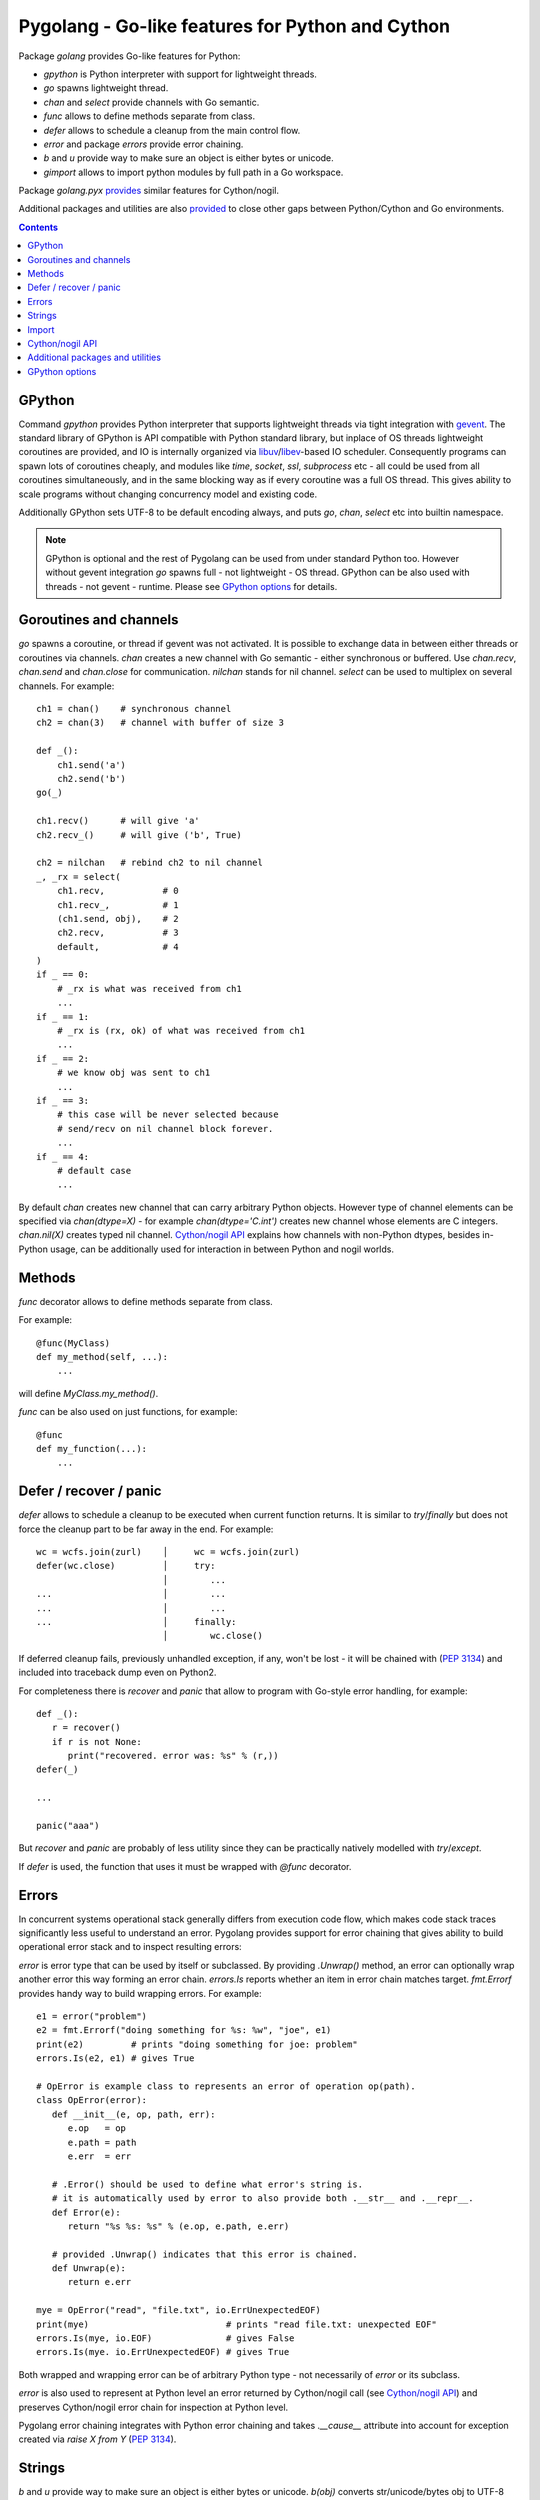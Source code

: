 ===================================================
 Pygolang - Go-like features for Python and Cython
===================================================

Package `golang` provides Go-like features for Python:

- `gpython` is Python interpreter with support for lightweight threads.
- `go` spawns lightweight thread.
- `chan` and `select` provide channels with Go semantic.
- `func` allows to define methods separate from class.
- `defer` allows to schedule a cleanup from the main control flow.
- `error` and package `errors` provide error chaining.
- `b` and `u` provide way to make sure an object is either bytes or unicode.
- `gimport` allows to import python modules by full path in a Go workspace.

Package `golang.pyx` provides__ similar features for Cython/nogil.

__ `Cython/nogil API`_

Additional packages and utilities are also provided__ to close other gaps
between Python/Cython and Go environments.

__ `Additional packages and utilities`_



.. contents::
   :depth: 1


GPython
-------

Command `gpython` provides Python interpreter that supports lightweight threads
via tight integration with gevent__. The standard library of GPython is API
compatible with Python standard library, but inplace of OS threads lightweight
coroutines are provided, and IO is internally organized via
libuv__/libev__-based IO scheduler. Consequently programs can spawn lots of
coroutines cheaply, and modules like `time`, `socket`, `ssl`, `subprocess` etc -
all could be used from all coroutines simultaneously, and in the same blocking way
as if every coroutine was a full OS thread. This gives ability to scale programs
without changing concurrency model and existing code.

__ http://www.gevent.org/
__ http://libuv.org/
__ http://software.schmorp.de/pkg/libev.html


Additionally GPython sets UTF-8 to be default encoding always, and puts `go`,
`chan`, `select` etc into builtin namespace.

.. note::

   GPython is optional and the rest of Pygolang can be used from under standard Python too.
   However without gevent integration `go` spawns full - not lightweight - OS thread.
   GPython can be also used with threads - not gevent - runtime. Please see
   `GPython options`_ for details.


Goroutines and channels
-----------------------

`go` spawns a coroutine, or thread if gevent was not activated. It is possible to
exchange data in between either threads or coroutines via channels. `chan`
creates a new channel with Go semantic - either synchronous or buffered. Use
`chan.recv`, `chan.send` and `chan.close` for communication. `nilchan`
stands for nil channel. `select` can be used to multiplex on several
channels. For example::

    ch1 = chan()    # synchronous channel
    ch2 = chan(3)   # channel with buffer of size 3

    def _():
        ch1.send('a')
        ch2.send('b')
    go(_)

    ch1.recv()      # will give 'a'
    ch2.recv_()     # will give ('b', True)

    ch2 = nilchan   # rebind ch2 to nil channel
    _, _rx = select(
        ch1.recv,           # 0
        ch1.recv_,          # 1
        (ch1.send, obj),    # 2
        ch2.recv,           # 3
        default,            # 4
    )
    if _ == 0:
        # _rx is what was received from ch1
        ...
    if _ == 1:
        # _rx is (rx, ok) of what was received from ch1
        ...
    if _ == 2:
        # we know obj was sent to ch1
        ...
    if _ == 3:
        # this case will be never selected because
        # send/recv on nil channel block forever.
        ...
    if _ == 4:
        # default case
        ...

By default `chan` creates new channel that can carry arbitrary Python objects.
However type of channel elements can be specified via `chan(dtype=X)` - for
example `chan(dtype='C.int')` creates new channel whose elements are C
integers. `chan.nil(X)` creates typed nil channel. `Cython/nogil API`_
explains how channels with non-Python dtypes, besides in-Python usage, can be
additionally used for interaction in between Python and nogil worlds.


Methods
-------

`func` decorator allows to define methods separate from class.

For example::

  @func(MyClass)
  def my_method(self, ...):
      ...

will define `MyClass.my_method()`.

`func` can be also used on just functions, for example::

  @func
  def my_function(...):
      ...


Defer / recover / panic
-----------------------

`defer` allows to schedule a cleanup to be executed when current function
returns. It is similar to `try`/`finally` but does not force the cleanup part
to be far away in the end. For example::

   wc = wcfs.join(zurl)    │     wc = wcfs.join(zurl)
   defer(wc.close)         │     try:
                           │        ...
   ...                     │        ...
   ...                     │        ...
   ...                     │     finally:
                           │        wc.close()

If deferred cleanup fails, previously unhandled exception, if any, won't be
lost - it will be chained with (`PEP 3134`__) and included into traceback dump
even on Python2.

__ https://www.python.org/dev/peps/pep-3134/

For completeness there is `recover` and `panic` that allow to program with
Go-style error handling, for example::

   def _():
      r = recover()
      if r is not None:
         print("recovered. error was: %s" % (r,))
   defer(_)

   ...

   panic("aaa")

But `recover` and `panic` are probably of less utility since they can be
practically natively modelled with `try`/`except`.

If `defer` is used, the function that uses it must be wrapped with `@func`
decorator.


Errors
------

In concurrent systems operational stack generally differs from execution code
flow, which makes code stack traces significantly less useful to understand an
error. Pygolang provides support for error chaining that gives ability to build
operational error stack and to inspect resulting errors:

`error` is error type that can be used by itself or subclassed. By
providing `.Unwrap()` method, an error can optionally wrap another error this
way forming an error chain. `errors.Is` reports whether an item in error chain
matches target. `fmt.Errorf` provides handy way to build wrapping errors.
For example::

   e1 = error("problem")
   e2 = fmt.Errorf("doing something for %s: %w", "joe", e1)
   print(e2)         # prints "doing something for joe: problem"
   errors.Is(e2, e1) # gives True

   # OpError is example class to represents an error of operation op(path).
   class OpError(error):
      def __init__(e, op, path, err):
         e.op   = op
         e.path = path
         e.err  = err

      # .Error() should be used to define what error's string is.
      # it is automatically used by error to also provide both .__str__ and .__repr__.
      def Error(e):
         return "%s %s: %s" % (e.op, e.path, e.err)

      # provided .Unwrap() indicates that this error is chained.
      def Unwrap(e):
         return e.err

   mye = OpError("read", "file.txt", io.ErrUnexpectedEOF)
   print(mye)                          # prints "read file.txt: unexpected EOF"
   errors.Is(mye, io.EOF)              # gives False
   errors.Is(mye. io.ErrUnexpectedEOF) # gives True

Both wrapped and wrapping error can be of arbitrary Python type - not
necessarily of `error` or its subclass.

`error` is also used to represent at Python level an error returned by
Cython/nogil call (see `Cython/nogil API`_) and preserves Cython/nogil error
chain for inspection at Python level.

Pygolang error chaining integrates with Python error chaining and takes
`.__cause__` attribute into account for exception created via `raise X from Y`
(`PEP 3134`__).

__ https://www.python.org/dev/peps/pep-3134/


Strings
-------

`b` and `u` provide way to make sure an object is either bytes or unicode.
`b(obj)` converts str/unicode/bytes obj to UTF-8 encoded bytestring, while
`u(obj)` converts str/unicode/bytes obj to unicode string. For example::

   b("привет мир")   # -> gives bytes corresponding to UTF-8 encoding of "привет мир".

   def f(s):
      s = u(s)       # make sure s is unicode, decoding as UTF-8(*) if it was bytes.
      ...            # (*) but see below about lack of decode errors.

The conversion in both encoding and decoding never fails and never looses
information: `b(u(·))` and `u(b(·))` are always identity for bytes and unicode
correspondingly, even if bytes input is not valid UTF-8.


Import
------

`gimport` provides way to import python modules by full path in a Go workspace.

For example

::

    lonet = gimport('lab.nexedi.com/kirr/go123/xnet/lonet')

will import either

- `lab.nexedi.com/kirr/go123/xnet/lonet.py`, or
- `lab.nexedi.com/kirr/go123/xnet/lonet/__init__.py`

located in `src/` under `$GOPATH`.


Cython/nogil API
----------------

Cython package `golang` provides *nogil* API with goroutines, channels and
other features that mirror corresponding Python package. Cython API is not only
faster compared to Python version, but also, due to *nogil* property, allows to
build concurrent systems without limitations imposed by Python's GIL. All that
while still programming in Python-like language. Brief description of
Cython/nogil API follows:

`go` spawns new task - a coroutine, or thread, depending on activated runtime.
`chan[T]` represents a channel with Go semantic and elements of type `T`.
Use `makechan[T]` to create new channel, and `chan[T].recv`, `chan[T].send`,
`chan[T].close` for communication. `nil` stands for nil channel. `select`
can be used to multiplex on several channels. For example::

   cdef nogil:
      struct Point:
         int x
         int y

      void worker(chan[int] chi, chan[Point] chp):
         chi.send(1)

         cdef Point p
         p.x = 3
         p.y = 4
         chp.send(p)

      void myfunc():
         cdef chan[int]   chi = makechan[int]()       # synchronous channel of integers
         cdef chan[Point] chp = makechan[Point](3)    # channel with buffer of size 3 and Point elements

         go(worker, chi, chp)

         i = chi.recv()    # will give 1
         p = chp.recv()    # will give Point(3,4)

         chp = nil         # rebind chp to nil channel
         cdef cbool ok
         cdef int j = 33
         _ = select([
             chi.recvs(&i),         # 0
             chi.recvs(&i, &ok),    # 1
             chi.sends(&j),         # 2
             chp.recvs(&p),         # 3
             default,               # 4
         ])
         if _ == 0:
             # i is what was received from chi
             ...
         if _ == 1:
             # (i, ok) is what was received from chi
             ...
         if _ == 2:
             # we know j was sent to chi
             ...
         if _ == 3:
             # this case will be never selected because
             # send/recv on nil channel block forever.
             ...
         if _ == 4:
             # default case
             ...

Python channels are represented by `pychan` cdef class. Python
channels that carry non-Python elements (`pychan.dtype != DTYPE_PYOBJECT`) can
be converted to Cython/nogil `chan[T]` via `pychan.chan_*()`.
Similarly Cython/nogil `chan[T]` can be wrapped into `pychan` via
`pychan.from_chan_*()`. This provides interaction mechanism
in between *nogil* and Python worlds. For example::

   def myfunc(pychan pych):
      if pych.dtype != DTYPE_INT:
         raise TypeError("expected chan[int]")

      cdef chan[int] ch = pych.chan_int()  # pychan -> chan[int]
      with nogil:
         # use ch in nogil code. Both Python and nogil parts can
         # send/receive on the channel simultaneously.
         ...

   def mytick(): # -> pychan
      cdef chan[int] ch
      with nogil:
         # create a channel that is connected to some nogil task of the program
         ch = ...

      # wrap the channel into pychan. Both Python and nogil parts can
      # send/receive on the channel simultaneously.
      cdef pychan pych = pychan.from_chan_int(ch)  # pychan <- chan[int]
      return pych


`error` is the interface that represents errors. `errors.New` and `fmt.errorf`
provide way to build errors from text. An error can optionally wrap another
error by implementing `errorWrapper` interface and providing `.Unwrap()` method.
`errors.Is` reports whether an item in error chain matches target. `fmt.errorf`
with `%w` specifier provide handy way to build wrapping errors. For example::

   e1 = errors.New("problem")
   e2 = fmt.errorf("doing something for %s: %w", "joe", e1)
   e2.Error()        # gives "doing something for joe: problem"
   errors.Is(e2, e1) # gives True

An `error` can be exposed to Python via `pyerror` cdef class wrapper
instantiated by `pyerror.from_error()`. `pyerror` preserves Cython/nogil error
chain for inspection by Python-level `error.Is`.


`panic` stops normal execution of current goroutine by throwing a C-level
exception. On Python/C boundaries C-level exceptions have to be converted to
Python-level exceptions with `topyexc`. For example::

   cdef void _do_something() nogil:
      ...
      panic("bug")   # hit a bug

   # do_something is called by Python code - it is thus on Python/C boundary
   cdef void do_something() nogil except +topyexc:
      _do_something()

   def pydo_something():
      with nogil:
         do_something()


See |libgolang.h|_ and |golang.pxd|_ for details of the API.
See also |testprog/golang_pyx_user/|_ for demo project that uses Pygolang in
Cython/nogil mode.

.. |libgolang.h| replace:: `libgolang.h`
.. _libgolang.h: https://lab.nexedi.com/nexedi/pygolang/tree/master/golang/libgolang.h

.. |golang.pxd| replace:: `golang.pxd`
.. _golang.pxd: https://lab.nexedi.com/nexedi/pygolang/tree/master/golang/_golang.pxd

.. |testprog/golang_pyx_user/| replace:: `testprog/golang_pyx_user/`
.. _testprog/golang_pyx_user/: https://lab.nexedi.com/nexedi/pygolang/tree/master/golang/pyx/testprog/golang_pyx_user

--------

Additional packages and utilities
---------------------------------

The following additional packages and utilities are also provided to close gaps
between Python/Cython and Go environments:

.. contents::
   :local:

Concurrency
~~~~~~~~~~~

In addition to `go` and channels, the following packages are provided to help
handle concurrency in structured ways:

- |golang.context|_ (py__, pyx__) provides contexts to propagate deadlines, cancellation and
  task-scoped values among spawned goroutines [*]_.

  .. |golang.context| replace:: `golang.context`
  .. _golang.context: https://lab.nexedi.com/nexedi/pygolang/tree/master/golang/context.h
  __ https://lab.nexedi.com/nexedi/pygolang/tree/master/golang/context.py
  __ https://lab.nexedi.com/nexedi/pygolang/tree/master/golang/_context.pxd

- |golang.sync|_ (py__, pyx__) provides `sync.WorkGroup` to spawn group of goroutines working
  on a common task. It also provides low-level primitives - for example
  `sync.Once`, `sync.WaitGroup`, `sync.Mutex` and `sync.RWMutex` - that are
  sometimes useful too.

  .. |golang.sync| replace:: `golang.sync`
  .. _golang.sync: https://lab.nexedi.com/nexedi/pygolang/tree/master/golang/sync.h
  __ https://lab.nexedi.com/nexedi/pygolang/tree/master/golang/sync.py
  __ https://lab.nexedi.com/nexedi/pygolang/tree/master/golang/_sync.pxd

- |golang.time|_ (py__, pyx__) provides timers integrated with channels.

  .. |golang.time| replace:: `golang.time`
  .. _golang.time: https://lab.nexedi.com/nexedi/pygolang/tree/master/golang/time.h
  __ https://lab.nexedi.com/nexedi/pygolang/tree/master/golang/time.py
  __ https://lab.nexedi.com/nexedi/pygolang/tree/master/golang/_time.pxd

- |golang.os.signal|_ (py__, pyx__) provides signal handling via channels.

  .. |golang.os.signal| replace:: `golang.os.signal`
  .. _golang.os.signal: https://lab.nexedi.com/nexedi/pygolang/tree/master/golang/os/signal.h
  __ https://lab.nexedi.com/nexedi/pygolang/tree/master/golang/os/signal.py
  __ https://lab.nexedi.com/nexedi/pygolang/tree/master/golang/os/_signal.pxd


.. [*] See `Go Concurrency Patterns: Context`__ for overview.

__ https://blog.golang.org/context


String conversion
~~~~~~~~~~~~~~~~~

`qq` (import from `golang.gcompat`) provides `%q` functionality that quotes as
Go would do. For example the following code will print name quoted in `"`
without escaping printable UTF-8 characters::

   print('hello %s' % qq(name))

`qq` accepts both `str` and `bytes` (`unicode` and `str` on Python2)
and also any other type that can be converted to `str`.

Package |golang.strconv|_ provides direct access to conversion routines, for
example `strconv.quote` and `strconv.unquote`.

.. |golang.strconv| replace:: `golang.strconv`
.. _golang.strconv: https://lab.nexedi.com/nexedi/pygolang/tree/master/golang/strconv.py


Benchmarking and testing
~~~~~~~~~~~~~~~~~~~~~~~~

`py.bench` allows to benchmark python code similarly to `go test -bench` and `py.test`.
For example, running `py.bench` on the following code::

    def bench_add(b):
        x, y = 1, 2
        for i in xrange(b.N):
            x + y

gives something like::

    $ py.bench --count=3 x.py
    ...
    pymod: bench_add.py
    Benchmarkadd    50000000        0.020 µs/op
    Benchmarkadd    50000000        0.020 µs/op
    Benchmarkadd    50000000        0.020 µs/op

Package |golang.testing|_ provides corresponding runtime bits, e.g. `testing.B`.

`py.bench` produces output in `Go benchmark format`__, and so benchmark results
can be analyzed and compared with standard Go tools, for example with
`benchstat`__.
Additionally package |golang.x.perf.benchlib|_ can be used to load and process
such benchmarking data in Python.

.. |golang.testing| replace:: `golang.testing`
.. _golang.testing: https://lab.nexedi.com/nexedi/pygolang/tree/master/golang/testing.py
.. |golang.x.perf.benchlib| replace:: `golang.x.perf.benchlib`
.. _golang.x.perf.benchlib: https://lab.nexedi.com/nexedi/pygolang/tree/master/golang/x/perf/benchlib.py
__ https://github.com/golang/proposal/blob/master/design/14313-benchmark-format.md
__ https://godoc.org/golang.org/x/perf/cmd/benchstat


--------

GPython options
---------------

GPython mimics and supports most of Python command-line options, like `gpython
-c <commands>` to run Python statements from command line, or `gpython -m
<module>` to execute a module. Such options have the same meaning as in
standard Python and are not documented here.

GPython-specific options and environment variables are listed below:

`-X gpython.runtime=(gevent|threads)`
    Specify which runtime GPython should use. `gevent` provides lightweight
    coroutines, while with `threads` `go` spawns full OS thread. `gevent` is
    default. The runtime to use can be also specified via `$GPYTHON_RUNTIME`
    environment variable.
